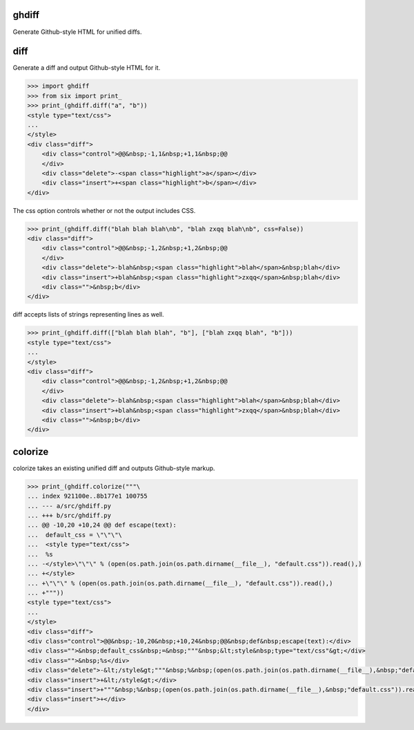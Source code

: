 .. image:: https://secure.travis-ci.org/kilink/ghdiff.png?branch=master
   :target: http://travis-ci.org/kilink/ghdiff

ghdiff
======

Generate Github-style HTML for unified diffs.

diff
====

Generate a diff and output Github-style HTML for it.

.. code-block:: pycon

    >>> import ghdiff
    >>> from six import print_
    >>> print_(ghdiff.diff("a", "b"))
    <style type="text/css">
    ...
    </style>
    <div class="diff">
        <div class="control">@@&nbsp;-1,1&nbsp;+1,1&nbsp;@@
        </div>
        <div class="delete">-<span class="highlight">a</span></div>
        <div class="insert">+<span class="highlight">b</span></div>
    </div>

The css option controls whether or not the output includes CSS.

.. code-block:: pycon

    >>> print_(ghdiff.diff("blah blah blah\nb", "blah zxqq blah\nb", css=False))
    <div class="diff">
        <div class="control">@@&nbsp;-1,2&nbsp;+1,2&nbsp;@@
        </div>
        <div class="delete">-blah&nbsp;<span class="highlight">blah</span>&nbsp;blah</div>
        <div class="insert">+blah&nbsp;<span class="highlight">zxqq</span>&nbsp;blah</div>
        <div class="">&nbsp;b</div>
    </div>

diff accepts lists of strings representing lines as well.

.. code-block:: pycon

    >>> print_(ghdiff.diff(["blah blah blah", "b"], ["blah zxqq blah", "b"]))
    <style type="text/css">
    ...
    </style>
    <div class="diff">
        <div class="control">@@&nbsp;-1,2&nbsp;+1,2&nbsp;@@
        </div>
        <div class="delete">-blah&nbsp;<span class="highlight">blah</span>&nbsp;blah</div>
        <div class="insert">+blah&nbsp;<span class="highlight">zxqq</span>&nbsp;blah</div>
        <div class="">&nbsp;b</div>
    </div>

colorize
========

colorize takes an existing unified diff and outputs Github-style markup.

.. code-block:: pycon

    >>> print_(ghdiff.colorize("""\
    ... index 921100e..8b177e1 100755
    ... --- a/src/ghdiff.py
    ... +++ b/src/ghdiff.py
    ... @@ -10,20 +10,24 @@ def escape(text):
    ...  default_css = \"\"\"\
    ...  <style type="text/css">
    ...  %s
    ... -</style>\"\"\" % (open(os.path.join(os.path.dirname(__file__), "default.css")).read(),)
    ... +</style>
    ... +\"\"\" % (open(os.path.join(os.path.dirname(__file__), "default.css")).read(),)
    ... +"""))
    <style type="text/css">
    ...
    </style>
    <div class="diff">
    <div class="control">@@&nbsp;-10,20&nbsp;+10,24&nbsp;@@&nbsp;def&nbsp;escape(text):</div>
    <div class="">&nbsp;default_css&nbsp;=&nbsp;"""&nbsp;&lt;style&nbsp;type="text/css"&gt;</div>
    <div class="">&nbsp;%s</div>
    <div class="delete">-&lt;/style&gt;"""&nbsp;%&nbsp;(open(os.path.join(os.path.dirname(__file__),&nbsp;"default.css")).read(),)</div>
    <div class="insert">+&lt;/style&gt;</div>
    <div class="insert">+"""&nbsp;%&nbsp;(open(os.path.join(os.path.dirname(__file__),&nbsp;"default.css")).read(),)</div>
    <div class="insert">+</div>
    </div>

